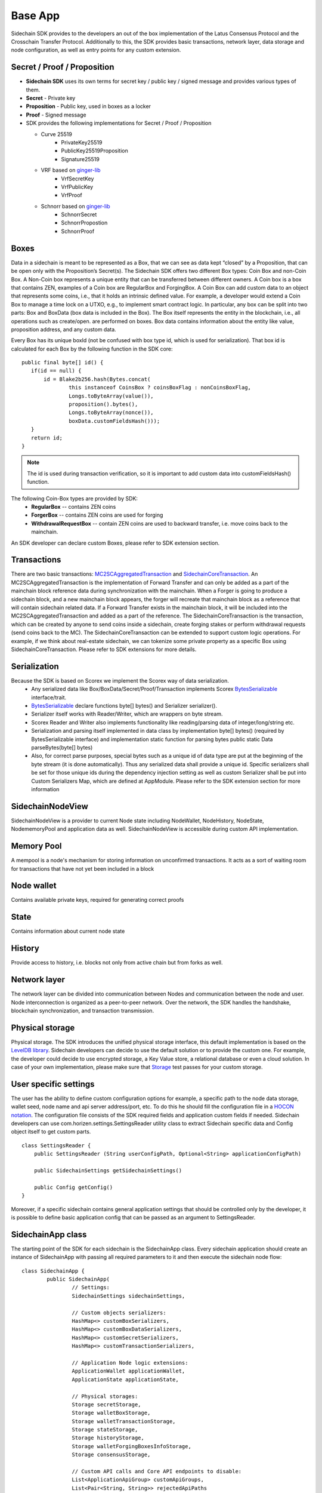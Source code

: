 ========
Base App
========

Sidechain SDK provides to the developers an out of the box implementation of the Latus Consensus Protocol and the Crosschain Transfer Protocol.
Additionally to this, the SDK provides basic transactions, network layer, data storage and node configuration, as well as entry points for any custom extension.


Secret / Proof / Proposition
****************************

* **Sidechain SDK** uses its own terms for secret key / public key / signed message and provides various types of them.
* **Secret** -  Private key 
* **Proposition** - Public key, used in boxes as a locker
* **Proof** -  Signed message

* SDK provides the following implementations for Secret / Proof / Proposition

  * Curve 25519
	- PrivateKey25519
	- PublicKey25519Proposition
	- Signature25519
  
  * VRF based on  `ginger-lib <https://github.com/HorizenOfficial/ginger-lib>`_ 
  	- VrfSecretKey
	- VrfPublicKey 
	- VrfProof
  
  * Schnorr based on `ginger-lib <https://github.com/HorizenOfficial/ginger-lib>`_ 
  	- SchnorrSecret 
	- SchnorrPropostion
	- SchnorrProof


Boxes
*****

Data in a sidechain is meant to be represented as a Box, that we can see as data kept “closed” by a Proposition, that can be open only with the Proposition’s Secret(s).
The Sidechain SDK offers two different Box types: Coin Box and non-Coin Box. A Non-Coin box represents a unique entity that can be transferred between different owners. A Coin box is a box that contains ZEN, examples of a Coin box are RegularBox and ForgingBox. A Coin Box can add custom data to an object that represents some coins, i.e., that it holds an intrinsic defined value. For example, a developer would extend a Coin Box to manage a time lock on a UTXO, e.g., to implement smart contract logic.
In particular, any box can be split into two parts: Box and BoxData (box data is included in the Box). The Box itself represents the entity in the blockchain, 
i.e., all operations such as create/open. are performed on boxes. Box data contains information about the entity like value, proposition address, and any custom data.

Every Box has its unique boxId (not be confused with box type id, which is used for serialization). That box id is calculated for each Box by the following function in the SDK core:

::

	public final byte[] id() {
	   if(id == null) {
	       id = Blake2b256.hash(Bytes.concat(
		       this instanceof CoinsBox ? coinsBoxFlag : nonCoinsBoxFlag,
		       Longs.toByteArray(value()),
		       proposition().bytes(),
		       Longs.toByteArray(nonce()),
		       boxData.customFieldsHash()));
	   }
	   return id;
	}

.. note::
	The id is used during transaction verification, so it is important to add custom data  into customFieldsHash()  function.

The following Coin-Box types are provided by SDK:
  * **RegularBox** -- contains ZEN coins
  * **ForgerBox** -- contains ZEN coins are used for forging 
  * **WithdrawalRequestBox** -- contain ZEN coins are used to backward transfer, i.e. move coins back to the mainchain.

An SDK developer can declare custom Boxes, please refer to SDK extension section.

Transactions
************

There are two basic transactions: `MC2SCAggregatedTransaction
<https://github.com/HorizenOfficial/Sidechains-SDK/blob/master/sdk/src/main/java/com/horizen/transaction/MC2SCAggregatedTransaction.java>`_ and `SidechainCoreTransaction
<https://github.com/HorizenOfficial/Sidechains-SDK/blob/master/sdk/src/main/java/com/horizen/transaction/SidechainCoreTransaction.java>`_.
An MC2SCAggregatedTransaction is the implementation of Forward Transfer and can only be added as a part of the mainchain block reference data during synchronization with the mainchain.
When a Forger is going to produce a sidechain block, and a new mainchain block appears, the forger will recreate that mainchain block as a reference that will contain sidechain related data. If a Forward Transfer exists in the mainchain block, it will be included into the MC2SCAggregatedTransaction and added as a part of the reference.
The SidechainCoreTransaction is the transaction, which can be created by anyone to send coins inside a sidechain, create forging stakes or perform withdrawal requests (send coins back to the MC). 
The SidechainCoreTransaction can be extended to support custom logic operations. For example, if we think about real-estate sidechain, we can tokenize some private property as a specific Box using SidechainCoreTransaction. Please refer to SDK extensions for more details.

Serialization
*************

Because the SDK is based on Scorex we implement the Scorex way of data serialization. 
  * Any serialized data like Box/BoxData/Secret/Proof/Transaction implements Scorex `BytesSerializable <https://github.com/ScorexFoundation/Scorex/blob/master/src/main/scala/scorex/core/serialization/BytesSerializable.scala>`_ interface/trait.
  * `BytesSerializable <https://github.com/ScorexFoundation/Scorex/blob/master/src/main/scala/scorex/core/serialization/BytesSerializable.scala>`_ declare functions byte[] bytes() and Serializer serializer(). 
  * Serializer itself works with Reader/Writer, which are wrappers on byte stream. 
  * Scorex Reader and Writer also implements functionality like reading/parsing data of integer/long/string etc. 
  * Serialization and parsing itself implemented in data class by implementation byte[] bytes() (required by BytesSerializable interface) and implementation static function for parsing bytes public static Data parseBytes(byte[] bytes)
  * Also, for correct parse purposes, special bytes such as a unique id of data type are put at the beginning of the byte stream (it is done automatically). Thus any serialized data shall provide a unique id. Specific serializers shall be set for those unique ids during the dependency injection setting as well as custom Serializer shall be put into Custom Serializers Map, which are defined at AppModule. Please refer to the SDK extension section for more information

SidechainNodeView
*****************

SidechainNodeView is a provider to current Node state including NodeWallet, NodeHistory, NodeState, NodememoryPool and application data as well. SidechainNodeView is accessible during custom API implementation.  

Memory Pool
***********

A mempool is a node's mechanism for storing information on unconfirmed transactions. It acts as a sort of waiting room for transactions that have not yet been included in a block

Node wallet
***********

Contains available private keys, required for generating correct proofs

State
*****

Contains information about current node state

History
*******

Provide access to history, i.e. blocks not only from active chain but from forks as well.
 
Network layer
*************

The network layer can be divided into communication between Nodes and communication between the node and user.
Node interconnection is organized as a peer-to-peer network. Over the network, the SDK handles the handshake, blockchain synchronization, and transaction transmission.

Physical storage
****************

Physical storage. The SDK introduces the unified physical storage interface, this default implementation is based on the `LevelDB library <https://github.com/google/leveldb>`_. Sidechain developers can decide to use the default solution or to provide the custom one. For example, the developer could decide to use encrypted storage, a Key Value store, a relational database or even a cloud solution. In case of your own implementation, please make sure that `Storage <https://github.com/HorizenOfficial/Sidechains-SDK/blob/master/sdk/src/test/java/com/horizen/storage/StorageTest.java>`_ test passes for your custom storage.

User specific settings
**********************

The user has the ability to define custom configuration options for example, a specific path to the node data storage, wallet seed, node name and api server 
address/port, etc. To do this he should fill the configuration file in a `HOCON notation
<https://github.com/lightbend/config/blob/master/HOCON.md/>`_. The configuration file consists of the SDK required fields and application custom fields 
if needed. Sidechain developers can use com.horizen.settings.SettingsReader utility class to extract Sidechain specific data and Config object itself to get custom parts.

::

	class SettingsReader {
	    public SettingsReader (String userConfigPath, Optional<String> applicationConfigPath)

	    public SidechainSettings getSidechainSettings()

	    public Config getConfig()
	}

Moreover, if a specific sidechain contains general application settings that should be controlled only by the developer, it is possible to define basic application 
config that can be passed as an argument to SettingsReader.


SidechainApp class
******************

The starting point of the SDK for each sidechain is the SidechainApp class. Every sidechain application should create an instance of SidechainApp with passing all required parameters to it and then execute the sidechain node flow:

::

	class SidechainApp {
		public SidechainApp(
			// Settings:
			SidechainSettings sidechainSettings,

			// Custom objects serializers:
			HashMap<> customBoxSerializers,
			HashMap<> customBoxDataSerializers,
			HashMap<> customSecretSerializers,
			HashMap<> customTransactionSerializers,

			// Application Node logic extensions:
			ApplicationWallet applicationWallet,
			ApplicationState applicationState,

			// Physical storages:
			Storage secretStorage,
			Storage walletBoxStorage,
			Storage walletTransactionStorage,
			Storage stateStorage,
			Storage historyStorage,
			Storage walletForgingBoxesInfoStorage,
			Storage consensusStorage,

			// Custom API calls and Core API endpoints to disable:
			List<ApplicationApiGroup> customApiGroups,
			List<Pair<String, String>> rejectedApiPaths
		)

		public void run()
	}


The SidechainApp instance can be instantiated directly or through Guice DI library.

We can split SidechainApp arguments into 4 groups:
	1. Settings
		* The instance of SidechainSettings is retrieved by custom application via SettingsReader as was described above.
	2. Custom objects serializers
		* To add custom business logic. For example, tokenization of real-estate properties will 
		  be required to create custom Box and BoxData types. These custom objects will be managed by the SDK to be sent through 
		  the network or stored to the disk. In both cases the SDK should know how to serialize a custom object to bytes and how to restore 
		  it back. To maintain this, sidechain developers should specify custom object serializers and add them to custom...Serializers map
		  following the specific rules.
	3. Application node extension of State and Wallet logic
		* As was said above, State is a snapshot of all closed boxes of the blockchain at some moment of time. So when the next block arrives it should be validated by the State to prevent spending of non existing boxes or transaction inputs and outputs coin balances inconsistency. State can be extended by developers by introducing some logic in ApplicationState and ApplicationWallet. Seep appropriate chapters.
	4. **API extension** - TO BE LINKED  
	5. **Node communication** TO BE LINKED
	
	
Inside the SDK we implemented a SimpleApp example, that was designed to demonstrate the basic SDK functionalities. It's the fastest way to play with our SDK.
SimpleApp has no custom logic at all: no custom boxes and transactions, no custom API and with empty ApplicationState and ApplicationWallet.

The SimpleApp requires a single argument to start: the path to the user configuration file.
Under the hood it has to parse its config file using SettingsReader, and then initialize and run SidechainApp

	




















